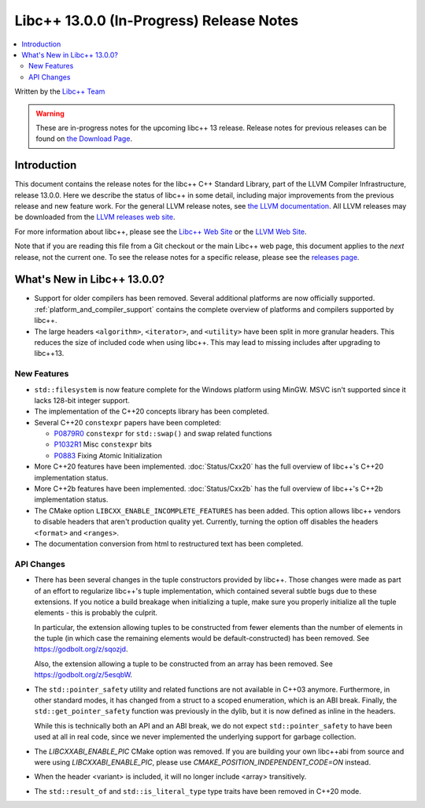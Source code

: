 =========================================
Libc++ 13.0.0 (In-Progress) Release Notes
=========================================

.. contents::
   :local:
   :depth: 2

Written by the `Libc++ Team <https://libcxx.llvm.org>`_

.. warning::

   These are in-progress notes for the upcoming libc++ 13 release.
   Release notes for previous releases can be found on
   `the Download Page <https://releases.llvm.org/download.html>`_.

Introduction
============

This document contains the release notes for the libc++ C++ Standard Library,
part of the LLVM Compiler Infrastructure, release 13.0.0. Here we describe the
status of libc++ in some detail, including major improvements from the previous
release and new feature work. For the general LLVM release notes, see `the LLVM
documentation <https://llvm.org/docs/ReleaseNotes.html>`_. All LLVM releases may
be downloaded from the `LLVM releases web site <https://llvm.org/releases/>`_.

For more information about libc++, please see the `Libc++ Web Site
<https://libcxx.llvm.org>`_ or the `LLVM Web Site <https://llvm.org>`_.

Note that if you are reading this file from a Git checkout or the
main Libc++ web page, this document applies to the *next* release, not
the current one. To see the release notes for a specific release, please
see the `releases page <https://llvm.org/releases/>`_.

What's New in Libc++ 13.0.0?
============================

- Support for older compilers has been removed. Several additional platforms
  are now officially supported. :ref:`platform_and_compiler_support` contains
  the complete overview of platforms and compilers supported by libc++.
- The large headers ``<algorithm>``, ``<iterator>``, and ``<utility>`` have
  been split in more granular headers. This reduces the size of included code
  when using libc++. This may lead to missing includes after upgrading to
  libc++13.

New Features
------------

- ``std::filesystem`` is now feature complete for the Windows platform using
  MinGW. MSVC isn't supported since it lacks 128-bit integer support.
- The implementation of the C++20 concepts library has been completed.
- Several C++20 ``constexpr`` papers have been completed:

  - `P0879R0 <https://wg21.link/P0879R0>`_ ``constexpr`` for ``std::swap()``
    and swap related functions
  - `P1032R1 <https://wg21.link/P1032R1>`_ Misc ``constexpr`` bits
  - `P0883 <https://wg21.link/P0883>`_ Fixing Atomic Initialization

- More C++20 features have been implemented. :doc:`Status/Cxx20` has the full
  overview of libc++'s C++20 implementation status.
- More C++2b features have been implemented. :doc:`Status/Cxx2b` has the
  full overview of libc++'s C++2b implementation status.
- The CMake option ``LIBCXX_ENABLE_INCOMPLETE_FEATURES`` has been added. This
  option allows libc++ vendors to disable headers that aren't production
  quality yet. Currently, turning the option off disables the headers
  ``<format>`` and ``<ranges>``.
- The documentation conversion from html to restructured text has been
  completed.

API Changes
-----------

- There has been several changes in the tuple constructors provided by libc++.
  Those changes were made as part of an effort to regularize libc++'s tuple
  implementation, which contained several subtle bugs due to these extensions.
  If you notice a build breakage when initializing a tuple, make sure you
  properly initialize all the tuple elements - this is probably the culprit.

  In particular, the extension allowing tuples to be constructed from fewer
  elements than the number of elements in the tuple (in which case the remaining
  elements would be default-constructed) has been removed. See https://godbolt.org/z/sqozjd.

  Also, the extension allowing a tuple to be constructed from an array has been
  removed. See https://godbolt.org/z/5esqbW.

- The ``std::pointer_safety`` utility and related functions are not available
  in C++03 anymore. Furthermore, in other standard modes, it has changed from
  a struct to a scoped enumeration, which is an ABI break. Finally, the
  ``std::get_pointer_safety`` function was previously in the dylib, but it
  is now defined as inline in the headers.

  While this is technically both an API and an ABI break, we do not expect
  ``std::pointer_safety`` to have been used at all in real code, since we
  never implemented the underlying support for garbage collection.

- The `LIBCXXABI_ENABLE_PIC` CMake option was removed. If you are building your
  own libc++abi from source and were using `LIBCXXABI_ENABLE_PIC`, please use
  `CMAKE_POSITION_INDEPENDENT_CODE=ON` instead.

- When the header <variant> is included, it will no longer include <array> transitively.

- The ``std::result_of`` and ``std::is_literal_type`` type traits have been removed in
  C++20 mode.
